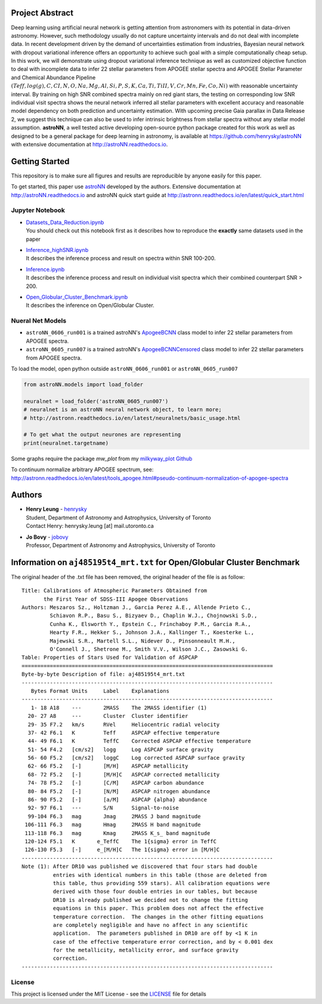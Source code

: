 
Project Abstract
==================

Deep learning using artificial neural network is getting attention from astronomers with its potential in data-driven astronomy.
However, such methodology usually do not capture uncertainty intervals and do not deal with incomplete data. In recent development driven by
the demand of uncertainties estimation from industries, Bayesian neural network with dropout variational inference offers an opportunity
to achieve such goal with a simple computationally cheap setup. In this work, we will demonstrate using dropout variational inference technique
as well as customized objective function to deal with incomplete data to infer 22 stellar parameters from APOGEE stellar spectra and APOGEE
Stellar Parameter and Chemical Abundance Pipeline
:math:`(Teff, log(g), C, CI, N, O, Na, Mg, Al, Si, P, S, K, Ca, Ti, TiII, V, Cr, Mn, Fe, Co, Ni)`
with reasonable uncertainty interval. By training on high SNR combined spectra mainly on red giant stars, the testing on
corresponding low SNR individual visit spectra shows the neural network inferred all stellar parameters with excellent
accuracy and reasonable model dependency on both prediction and uncertainty estimation. With upcoming precise Gaia parallax in Data Release 2, we suggest
this technique can also be used to infer intrinsic brightness from stellar spectra without any stellar model assumption. **astroNN**, a well tested active
developing open-source python package created for this work as well as designed to be a general package for deep learning in astronomy, is available at
https://github.com/henrysky/astroNN with extensive documentation at http://astroNN.readthedocs.io.

Getting Started
=================

This repository is to make sure all figures and results are reproducible by anyone easily for this paper.

To get started, this paper use `astroNN`_ developed by the authors. Extensive documentation at http://astroNN.readthedocs.io
and astroNN quick start guide at http://astronn.readthedocs.io/en/latest/quick_start.html

.. _astroNN: https://github.com/henrysky/astroNN

Jupyter Notebook
------------------
-   | `Datasets_Data_Reduction.ipynb`_
    | You should check out this notebook first as it describes how to reproduce the **exactly** same datasets used in the paper
-   | `Inference_highSNR.ipynb`_
    | It describes the inference process and result on spectra within SNR 100-200.
-   | `Inference.ipynb`_
    | It describes the inference process and result on individual visit spectra which their combined counterpart SNR > 200.
-   | `Open_Globular_Cluster_Benchmark.ipynb`_
    | It describes the inference on Open/Globular Cluster.

.. _Datasets_Data_Reduction.ipynb: Datasets_Data_Reduction.ipynb
.. _Inference_highSNR.ipynb: Inference_highSNR.ipynb
.. _Inference.ipynb: Inference.ipynb
.. _Open_Globular_Cluster_Benchmark.ipynb: Open_Globular_Cluster_Benchmark.ipynb

Nueral Net Models
------------------
- ``astroNN_0606_run001`` is a trained astroNN's `ApogeeBCNN`_ class model to infer 22 stellar parameters from APOGEE spectra.

- ``astroNN_0605_run007`` is a trained astroNN's `ApogeeBCNNCensored`_ class model to infer 22 stellar parameters from APOGEE spectra.

.. _ApogeeBCNN: http://astronn.readthedocs.io/en/latest/neuralnets/apogee_bcnn.html

.. _ApogeeBCNNCensored: http://astronn.readthedocs.io/en/latest/neuralnets/apogee_bcnncensored.html

To load the model, open python outside ``astroNN_0606_run001`` or ``astroNN_0605_run007``

.. code-block:: python

   from astroNN.models import load_folder

   neuralnet = load_folder('astroNN_0605_run007')
   # neuralnet is an astroNN neural network object, to learn more;
   # http://astronn.readthedocs.io/en/latest/neuralnets/basic_usage.html

   # To get what the output neurones are representing
   print(neuralnet.targetname)

Some graphs require the package `mw_plot` from my `milkyway_plot Github`_

.. _milkyway_plot Github: https://github.com/henrysky/milkyway_plot

To continuum normalize arbitrary APOGEE spectrum, see: http://astronn.readthedocs.io/en/latest/tools_apogee.html#pseudo-continuum-normalization-of-apogee-spectra

Authors
=================
-  | **Henry Leung** - henrysky_
   | Student, Department of Astronomy and Astrophysics, University of Toronto
   | Contact Henry: henrysky.leung [at] mail.utoronto.ca

-  | **Jo Bovy** - jobovy_
   | Professor, Department of Astronomy and Astrophysics, University of Toronto

.. _henrysky: https://github.com/henrysky
.. _jobovy: https://github.com/jobovy

Information on ``aj485195t4_mrt.txt`` for Open/Globular Cluster Benchmark
=============================================================================

The original header of the .txt file has been removed, the original header of the file is as follow:

::

    Title: Calibrations of Atmospheric Parameters Obtained from
           the First Year of SDSS-III Apogee Observations
    Authors: Meszaros Sz., Holtzman J., Garcia Perez A.E., Allende Prieto C.,
             Schiavon R.P., Basu S., Bizyaev D., Chaplin W.J., Chojnowski S.D.,
             Cunha K., Elsworth Y., Epstein C., Frinchaboy P.M., Garcia R.A.,
             Hearty F.R., Hekker S., Johnson J.A., Kallinger T., Koesterke L.,
             Majewski S.R., Martell S.L., Nidever D., Pinsonneault M.H.,
             O'Connell J., Shetrone M., Smith V.V., Wilson J.C., Zasowski G.
    Table: Properties of Stars Used for Validation of ASPCAP
    ================================================================================
    Byte-by-byte Description of file: aj485195t4_mrt.txt
    --------------------------------------------------------------------------------
       Bytes Format Units     Label    Explanations
    --------------------------------------------------------------------------------
       1- 18 A18    ---       2MASS    The 2MASS identifier (1)
      20- 27 A8     ---       Cluster  Cluster identifier
      29- 35 F7.2   km/s      RVel     Heliocentric radial velocity
      37- 42 F6.1   K         Teff     ASPCAP effective temperature
      44- 49 F6.1   K         TeffC    Corrected ASPCAP effective temperature
      51- 54 F4.2   [cm/s2]   logg     Log ASPCAP surface gravity
      56- 60 F5.2   [cm/s2]   loggC    Log corrected ASPCAP surface gravity
      62- 66 F5.2   [-]       [M/H]    ASPCAP metallicity
      68- 72 F5.2   [-]       [M/H]C   ASPCAP corrected metallicity
      74- 78 F5.2   [-]       [C/M]    ASPCAP carbon abundance
      80- 84 F5.2   [-]       [N/M]    ASPCAP nitrogen abundance
      86- 90 F5.2   [-]       [a/M]    ASPCAP {alpha} abundance
      92- 97 F6.1   ---       S/N      Signal-to-noise
      99-104 F6.3   mag       Jmag     2MASS J band magnitude
     106-111 F6.3   mag       Hmag     2MASS H band magnitude
     113-118 F6.3   mag       Kmag     2MASS K_s_ band magnitude
     120-124 F5.1   K       e_TeffC    The 1{sigma} error in TeffC
     126-130 F5.3   [-]     e_[M/H]C   The 1{sigma} error in [M/H]C
    --------------------------------------------------------------------------------
    Note (1): After DR10 was published we discovered that four stars had double
              entries with identical numbers in this table (those are deleted from
              this table, thus providing 559 stars). All calibration equations were
              derived with those four double entries in our tables, but because
              DR10 is already published we decided not to change the fitting
              equations in this paper. This problem does not affect the effective
              temperature correction.  The changes in the other fitting equations
              are completely negligible and have no affect in any scientific
              application.  The parameters published in DR10 are off by <1 K in
              case of the effective temperature error correction, and by < 0.001 dex
              for the metallicity, metallicity error, and surface gravity
              correction.
    --------------------------------------------------------------------------------

License
-------------
This project is licensed under the MIT License - see the `LICENSE`_ file for details

.. _LICENSE: LICENSE